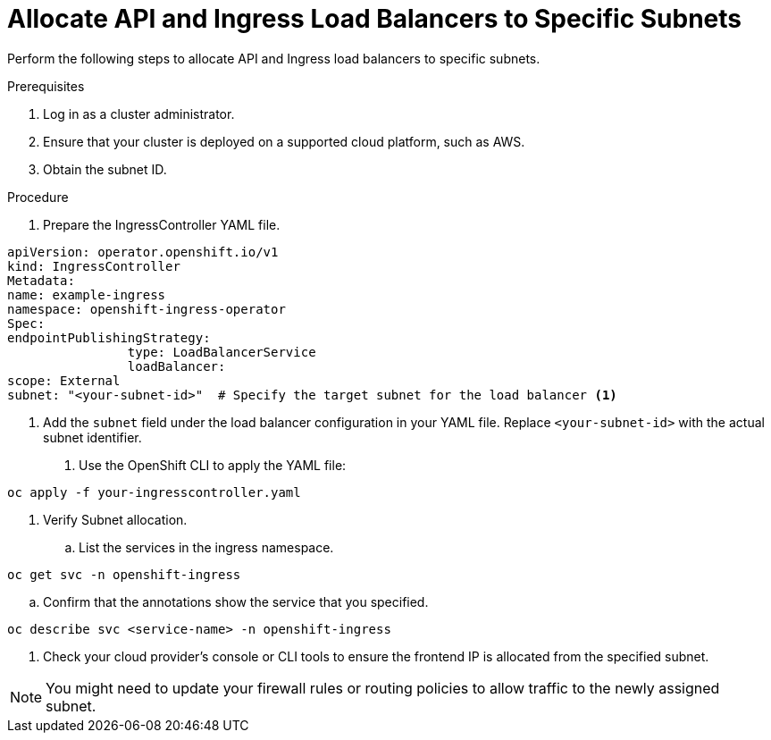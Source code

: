 // Module included in the following assemblies:
//
// *networking/allocating-load-balancers.adoc

:_mod-docs-content-type: PROCEDURE
[id="nw-allocating-load-balancers-to-subnets-procedure_{context}"]
= Allocate API and Ingress Load Balancers to Specific Subnets

Perform the following steps to allocate API and Ingress load balancers to specific subnets.

.Prerequisites

. Log in as a cluster administrator.
. Ensure that your cluster is deployed on a supported cloud platform, such as AWS. 
//Note to self: Is above prerequisite correct? Or can you only do this procedure on cluster deployed on AWS? The Jira didn't make that clear.
. Obtain the subnet ID.

.Procedure

. Prepare the IngressController YAML file. 

[source,yaml]
----
apiVersion: operator.openshift.io/v1
kind: IngressController
Metadata:
name: example-ingress
namespace: openshift-ingress-operator
Spec:
endpointPublishingStrategy:
 		type: LoadBalancerService
 		loadBalancer:
scope: External
subnet: "<your-subnet-id>"  # Specify the target subnet for the load balancer <1>
----
<1> Add the `subnet` field under the load balancer configuration in your YAML file. Replace `<your-subnet-id>` with the actual subnet identifier.

. Use the OpenShift CLI to apply the YAML file:

[source,terminal]
----
oc apply -f your-ingresscontroller.yaml
----

. Verify Subnet allocation.  
.. List the services in the ingress namespace.

[source,terminal]
----
oc get svc -n openshift-ingress
----

.. Confirm that the annotations show the service that you specified.

[source,terminal]
----
oc describe svc <service-name> -n openshift-ingress
----

. Check your cloud provider’s console or CLI tools to ensure the frontend IP is allocated from the specified subnet.

[NOTE]
====
You might need to update your firewall rules or routing policies to allow traffic to the newly assigned subnet.
====